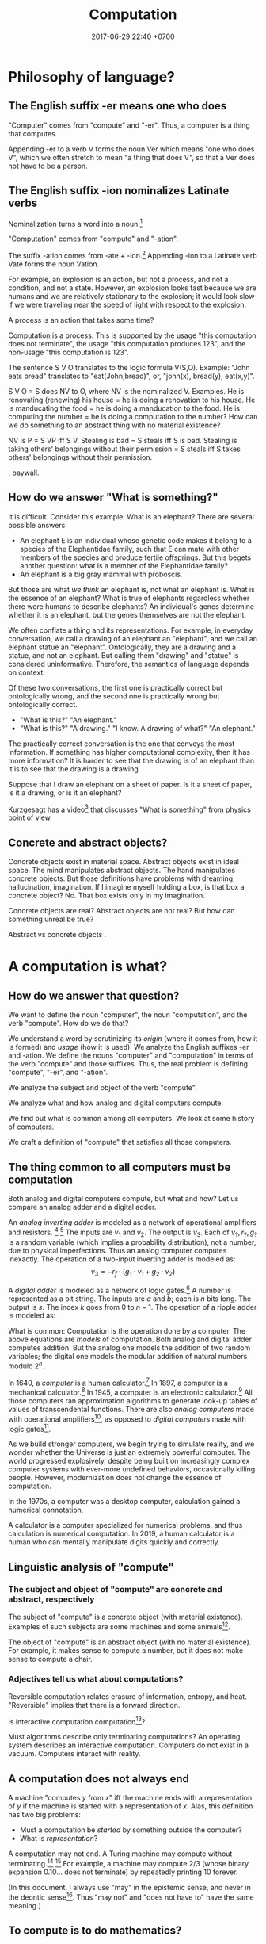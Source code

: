 #+TITLE: Computation
#+DATE: 2017-06-29 22:40 +0700
#+PERMALINK: /compute.html
#+MATHJAX: yes
* Philosophy of language?
** The English suffix -er means one who does
"Computer" comes from "compute" and "-er".
Thus, a computer is a thing that computes.

Appending -er to a verb V forms the noun Ver which means "one who does V",
which we often stretch to mean "a thing that does V",
so that a Ver does not have to be a person.

** The English suffix -ion nominalizes Latinate verbs
Nominalization turns a word into a noun.[fn::https://en.wikipedia.org/wiki/Nominalization]

"Computation" comes from "compute" and "-ation".

The suffix -ation comes from -ate + -ion.[fn::https://www.etymonline.com/word/-ation]
Appending -ion to a Latinate verb Vate forms the noun Vation.

For example, an explosion is an action, but not a process, and not a condition, and not a state.
However, an explosion looks fast because we are humans and we are relatively stationary to the explosion;
it would look slow if we were traveling near the speed of light with respect to the explosion.

A process is an action that takes some time?

Computation is a process.
This is supported by the usage "this computation does not terminate",
the usage "this computation produces 123",
and the non-usage "this computation is 123".

The sentence S V O translates to the logic formula V(S,O).
Example: "John eats bread" translates to "eat(John,bread)", or, "john(x), bread(y), eat(x,y)".

S V O = S does NV to O, where NV is the nominalized V.
Examples.
He is renovating (renewing) his house = he is doing a renovation to his house.
He is manducating the food = he is doing a manducation to the food.
He is computing the number = he is doing a computation to the number?
How can we do something to an abstract thing with no material existence?

NV is P = S VP iff S V.
Stealing is bad = S steals iff S is bad.
Stealing is taking others' belongings without their permission = S steals iff S takes others' belongings without their permission.

\cite{hamm2013formal}.
\cite{zucchi2013language} paywall.

** How do we answer "What is something?"
It is difficult.
Consider this example:
What is an elephant?
There are several possible answers:
- An elephant E is an individual whose genetic code makes it belong to a species of the Elephantidae family, such that E can mate with other members of the species and produce fertile offsprings. But this begets another question: what is a member of the Elephantidae family?
- An elephant is a big gray mammal with proboscis.
But those are what /we think/ an elephant is, not what an elephant is.
What is the essence of an elephant?
What is true of elephants regardless whether there were humans to describe elephants?
An individual's genes determine whether it is an elephant, but the genes themselves are not the elephant.

We often conflate a thing and its representations.
For example, in everyday conversation, we call a drawing of an elephant an "elephant", and we call an elephant statue an "elephant".
Ontologically, they are a drawing and a statue, and not an elephant.
But calling them "drawing" and "statue" is considered uninformative.
Therefore, the semantics of language depends on context.

Of these two conversations,
the first one is practically correct but ontologically wrong,
and the second one is practically wrong but ontologically correct.
- "What is this?" "An elephant."
- "What is this?" "A drawing." "I know. A drawing of what?" "An elephant."

The practically correct conversation is the one that conveys the most information.
If something has higher computational complexity, then it has more information?
It is harder to see that the drawing is of an elephant than it is to see that the drawing is a drawing.

Suppose that I draw an elephant on a sheet of paper.
Is it a sheet of paper, is it a drawing, or is it an elephant?

Kurzgesagt has a video[fn::Kurzgesagt: What is something?https://www.youtube.com/watch?v=X9otDixAtFw] that discusses "What is something" from physics point of view.
** Concrete and abstract objects?
Concrete objects exist in material space.
Abstract objects exist in ideal space.
The mind manipulates abstract objects.
The hand manipulates concrete objects.
But those definitions have problems with dreaming, hallucination, imagination.
If I imagine myself holding a box, is that box a concrete object?
No.
That box exists only in my imagination.

Concrete objects are real?
Abstract objects are not real?
But how can something unreal be true?

Abstract vs concrete objects \cite{sep-abstract-objects}.
* A computation is what?
** How do we answer that question?
We want to define the noun "computer", the noun "computation", and the verb "compute".
How do we do that?

We understand a word by scrutinizing its /origin/ (where it comes from, how it is formed) and /usage/ (how it is used).
We analyze the English suffixes -er and -ation.
We define the nouns "computer" and "computation" in terms of the verb "compute" and those suffixes.
Thus, the real problem is defining "compute", "-er", and "-ation".

We analyze the subject and object of the verb "compute".

We analyze what and how analog and digital computers compute.

We find out what is common among all computers.
We look at some history of computers.

We craft a definition of "compute" that satisfies all those computers.
** The thing common to all computers must be computation
Both analog and digital computers compute, but what and how?
Let us compare an analog adder and a digital adder.

An /analog inverting adder/ is modeled as a network of operational amplifiers and resistors.
 [fn::https://en.wikipedia.org/wiki/Operational_amplifier_applications#Summing_amplifier]
 [fn::The output is inverted for practical engineering reasons, but it is simple to chain an inverter to the adder's output. https://electronics.stackexchange.com/questions/268547/inverting-summing-amplifier-vs-non-inverting-summing-amplfier]
The inputs are \(v_1\) and \(v_2\).
The output is \(v_3\).
Each of \(v_?,r_?,g_?\) is a random variable (which implies a probability distribution), not a number, due to physical imperfections.
Thus an analog computer computes inexactly.
The operation of a two-input inverting adder is modeled as:
\[
v_3 = - r_f \cdot \left( g_1 \cdot v_1 + g_2 \cdot v_2 \right)
\]

A /digital adder/ is modeled as a network of logic gates.[fn::https://en.wikipedia.org/wiki/Adder_(electronics)]
A number is represented as a bit string.
The inputs are \(a\) and \(b\); each is \(n\) bits long.
The output is \(s\).
The index \(k\) goes from 0 to \(n-1\).
The operation of a ripple adder is modeled as:
\begin{align*}
s_k &= (a_k \oplus b_k) \oplus c_{k-1}
\\ c_k &= a_k \wedge b_k \wedge c_{k-1}
\\ c_{-1} &= 0
\end{align*}

What is common:
Computation is the operation done by a computer.
The above equations are /models/ of computation.
Both analog and digital adder computes addition.
But the analog one models the addition of two random variables;
the digital one models the modular addition of natural numbers modulo \(2^n\).

In 1640, a /computer/ is a human calculator.[fn:eocomputer:https://www.etymonline.com/word/computer]
In 1897, a computer is a mechanical calculator.[fn:eocomputer]
In 1945, a computer is an electronic calculator.[fn:eocomputer]
All those computers ran approximation algorithms to generate look-up tables of values of transcendental functions.
There are also /analog computers/ made with operational amplifiers[fn::https://en.wikipedia.org/wiki/Operational_amplifier],
as opposed to /digital computers/ made with logic gates[fn::https://en.wikipedia.org/wiki/Logic_gate].

As we build stronger computers, we begin trying to simulate reality,
and we wonder whether the Universe is just an extremely powerful computer.
The world progressed explosively,
despite being built on increasingly complex computer systems with ever-more undefined behaviors,
occasionally killing people.
However, modernization does not change the essence of computation.

In the 1970s, a computer was a desktop computer,
calculation gained a numerical connotation,

A calculator is a computer specialized for numerical problems.
and thus calculation is numerical computation.
In 2019, a human calculator is a human who can mentally manipulate digits quickly and correctly.
** Linguistic analysis of "compute"
*** The subject and object of "compute" are concrete and abstract, respectively
The subject of "compute" is a concrete object (with material existence).
Examples of such subjects are some machines and some animals[fn::Some animals can count, and counting is a computation; thus some animals can compute.
http://www.bbc.com/future/story/20121128-animals-that-can-count].

The object of "compute" is an abstract object (with no material existence).
For example, it makes sense to compute a number, but it does not make sense to compute a chair.
*** Adjectives tell us what about computations?
Reversible computation relates erasure of information, entropy, and heat.
"Reversible" implies that there is a forward direction.

Is interactive computation computation[fn::https://en.wikipedia.org/wiki/Interactive_computation]?

Must algorithms describe only terminating computations?
An operating system describes an interactive computation.
Computers do not exist in a vacuum.
Computers interact with reality.
** A computation does not always end
A machine "computes \(y\) from \(x\)" iff
the machine ends with a representation of \(y\) if the machine is started with a representation of \(x\).
Alas, this definition has two big problems:
- Must a computation be /started/ by something outside the computer?
- What is /representation/?

A computation may not end.
A Turing machine may compute without terminating.[fn::https://math.stackexchange.com/questions/1561293/must-an-algorithm-terminate]
 [fn::"An example of a non-terminating Turing machine program is a program that calculates sequentially each digit of the decimal representation of pi"
 http://www.alanturing.net/turing_archive/pages/reference%20articles/what%20is%20a%20turing%20machine.html]
For example, a machine may compute 2/3 (whose binary expansion 0.10... does not terminate) by repeatedly printing 10 forever.

(In this document, I always use "may" in the epistemic sense, and never in the deontic sense[fn::https://english.stackexchange.com/questions/189974/why-do-they-say-may-not-for-things-which-people-shouldnt-do].
Thus "may not" and "does not have to" have the same meaning.)
** To compute is to do mathematics?
The way we use the verb "compute" implies that computation is a model of how reality does some mathematics.

What do we mean by "doing mathematics"?

Something computes iff we think it does some mathematics.
/To compute is to do some mathematics./
Mathematics is not only arithmetics, but also logic, etc.

But what about analog computers, such as an operational amplifier that "adds two real numbers", or "integrate a real function"?

An analog computer can integrate a real function.
A digital computer cannot.

Are there programmable analog computers?

What does a programmable analog computer look like?

How would analog computers have conditionals, loops, and other constructs?
** A computation is a discrete model of reality?
Problem: analog computers invalidate this definition.

Our knowledge of physics is a model of reality.

Computation is a circumstantial/occasional/special discretization of the laws of physics.
We can model an electronic computer containing 100 bipolar-junction transistors as 300 numbers, each representing voltage at each terminal of each transistor.
We can also model the same computer as 100 bits.

Computation is a discrete sequential logical model of reality.

A machine simply acts according to the laws of physics, but we interpret some of such acts as a computation.
This implies that a computation is what we think a physical system does, not what the system actually does.
Thus, /a computation is a discrete sequential model of what some physical systems do/.

Computation is our way of thinking about what the machine does.
We invent the concept of computation because we are eager to patterns everywhere.
Our understanding of computation enables us to manipulate machines into doing what we want.

Computation has no material existence.
What exist materially are machines acting according to the laws of physics.

A computation is an /explanation/ of what a machine does.
If machine A computes Y from X, and machine B computes Z from Y,
then the machine built from those machines computes Z from X.

However, if objective reality exists, then the machine will still compute,
regardless of whether we exist to describe what the machine does.
** To compute a function is what?
A machine "computes the function \(f:D\to C\)" iff, for each \(x\in D\), the machine computes \(f(x)\) from \(x\).
But a mathematical function may be infinite, whereas a machine is finite.
We often ignore ontology and say that a machine computes the function \(f\) to mean that the machine computes an interesting /finite subfunction/ of \(f\).
No machine can manipulate /every/ number, because there is always a number that is too big to physically represent.
It is physically impossible to manipulate extremely big natural numbers.
For example, no machine truly implements the addition of every possible two natural numbers, because it is physically impossible.
We can /describe/ an extremely large number, but we can only visually imagine five to nine things.

What is a function?

We must distinguish relations and expressions.
Which of these is a function: \(\{(0,1),(1,2),\ldots\}\) or \(x \mapsto x+1\)?
Neither.
A function \(f : D \to C\) is a /triple of sets/ \((D,C,F)\) where \(F \subseteq D \times C\),
and \(f(x)=y\) means \((x,y) \in F\),
and \(\forall x \forall y ( x = y \to f(x) = f(y) )\).
See also Rapaport 2005 \cite{rapaport2005philosophy}, section 7.3.1.3 ("Interlude: functions described as machines"), page 239.
** A relation is a triple of domain-codomain-pairing
A function is /extensionally/ described by showing each pairing in the function.
Thus this only works for /finite/ functions,
because we do not have the time to write down each pairing in an infinite function.
The magic ellipsis is not an extensional description.
An example of such ellipsis is the triple dots "\(\ldots\)" in \(0,1,2,\ldots\).
Such ellipsis means "and so on".

See also Rapaport 2005 \cite{rapaport2005philosophy}, section 7.3.1 ("What is a function?") and its descendants, from page 236.
** What can be computed?
A machine "computes the set \(D\)" iff, for each \(x \in D\), the machine /can/ determine the truth of \(r(x) \in R(D)\),
where \(r\) is the computation's encoding scheme, and \(R(D) = \{ r(x) ~|~ x \in D \}\).

A machine "computes the (infinite) sequence \(x\)" iff the machine computes every finite prefix of \(x\).
That means: given ever-longer time to run, the machine computes an ever-longer prefix of the sequence.
Thus, a computation does not have to end; it may run forever.
The sequence \(x\) can be identified by the function \(f : \Nat \to A\), in the way \(x_k = f(k)\).

Turing 1937 \cite{turing1937computable} defines a computable number as a number whose digits can be generated by a machine.
Thus, to compute a number is to compute the sequence of its digits, using an algorithm (a finite description).

A machine that /generates/ a sequence computes something from /nothing/.

What does an operating system compute?

Piccinini distinguishes abstract computation and concrete computation \cite{sep-computation-physicalsystems}.

Defining computation as the execution of an algorithm raises difficult issues \cite{scheutz2006computation}.

Rapaport's 2005 book \cite{rapaport2005philosophy} deals with things in the layer below the layer we work at.

Does a quantum computation consist of discrete steps?

Immerman 1999 \cite{Immerman99descriptivecomplexity}, in Definition 2.4 (page 25),
defines what it means for a Turing machine to compute a query.
** Do not conflate a thing and its representations
First, we undo the chronic ontologically-sloppy habit of conflating a thing and a representation of the thing.
"123" is not a number, but a /representation/ of a number.
We cannot manipulate numbers physically because they do not have material existence.
We can only manipulate the physical representations of those numbers.
When we "add two numbers", we are actually manipulating the representations of those numbers in a way that corresponds to adding those numbers.
Formally, if \(e : \Nat \to \{0,1\}^*\) is an encoding scheme, then
\( e(x+y) = e(x) +_e e(y) \), where \(+\) is the operation that we think we do, and \(+_e\) is the operation that we actually do.
We think we are adding numbers, but we are actually writing symbols on paper or juggling symbols in our mind.

Then, we un-conflate a program and a machine running the program.
A program does not /compute/; it is the machine that computes.
A program cannot do anything on its own; a machine has to run it.
When we say "a program computes a function",
we actually mean that running the program on the machine causes
the machine to compute that function.

An algorithm describes how to compute something but does not compute what is described,
because an algorithm is a mathematical object with no material existence.
An algorithm describing how to calculate a number does not itself calculate the number,
in the same way a recipe describing how to cook an egg does not itself cook the egg.
A recipe has no material existence; what has material existence is the physical medium (such as ink and paper)
that is used to describe that recipe in the symbols we agreed upon.

Unfortunately, the ontologically correct thing is very wordy,
so I write in conflated manner.
For example, when I write "this program adds two numbers",
what I really mean is
"running the program causes the machine to manipulate two representations in a way that corresponds to adding two numbers".
Fortunately, the only time we have to care about this ontological issue is when we are talking about the foundations of computation.
* An algorithm is what?
** An algorithm is what?
In 1690, an /algorithm/ is an Arabic system of computation.[fn::https://www.etymonline.com/word/algorithm]
It is the historically-and-interculturally mangled name of Muhammad ibn Musa al-Khwarizmi[fn::https://en.wikipedia.org/wiki/Muhammad_ibn_Musa_al-Khwarizmi] who lived in the 8th century.
An /algorithm/ is a finite description of how a computer computes something.
In the medievals, an algorithm is a numerical approximation scheme to be run by humans.
Anyone who knows basic arithmetics can mindlessly carry out an algorithm
and produce a correct answer without any understanding of why or how the algorithm works.

An algorithm restates a function as a composition of /primitives/.

Some note about ontology:
The long addition algorithm does not describe how to add two numbers \(x\) and \(y\).
It describes how to manipulate two /representations/ \(e(x)\) and \(e(y)\) in order to produce a third representation \(e(x+y)\)
that represents the sum of \(x\) and \(y\).

An approximation scheme describes a number iff the sequence of approximations converges to the number.
The approximation may never reach the number, but it always gets closer.

An algorithm is a finite description.
Description implies language, presumably a formal language.
Language implies syntax and semantics.
Thus an algorithm is a string in a language.

There are many formal languages:
Turing, Post, primitive recursive arithmetics, lambda calculus, ML-family languages, computation models[fn::https://en.wikipedia.org/wiki/Model_of_computation], etc.
There are lots of computation models, each capturing different aspect, but most are equivalently powerful.

The language should have a sensible cost model so that we can define space complexity and time complexity.

Rapaport 2015 \cite{rapaport2005philosophy} p. 269 mentions Moschovakis's idea of algorithms as recursors.
See Vardi 2012 \cite{vardi2012algorithm},
Gurevich 2011 \cite{gurevich2011algorithm},
Gurevich 2012 \cite{gurevich2012foundational},
Moschovakis 2001 \cite{moschovakis2001algorithm}.
See also Japaridze's computability logic[fn::https://en.wikipedia.org/wiki/Computability_logic][fn::http://www.csc.villanova.edu/~japaridz/CL/].
It is a game-theoretic model of computation.
** Algorithm is how, problem is what
An algorithm describes /how/ to compute something.

A problem describes /what/ to compute.

See also Rapaport 2005 \cite{rapaport2005philosophy} page 242, about the difference between formulas and algorithms.
** Algorithm, machine, implementation, and computation are what?
If algorithm A describes how to compute C, and machine M implements algorithm A,
then machine M computes C.

Are there undescribable computations?
* Computation theory is what?
Computation theory spans philosophy, physics, and mathematics.
The mathematics part[fn::https://en.wikipedia.org/wiki/Theory_of_computation] studies logical models of computation, not computation itself.
Which part of computation theory are we interested in?
This document is mostly the mathematics part, because there is a one-million-dollar prize for solving the P vs NP problem.
See Piccinini 2017 \cite{sep-computation-physicalsystems} if you are interested in the philosophy and physics parts.

1999 Immerman \cite{Immerman99descriptivecomplexity},
2009 Arora & Barak \cite{Arora2009},
2009 Marek & Remmel \cite{Marek2009},
2002 Boolos, Burgess, & Jeffrey \cite{Boolos2002},
1987 Rogers \cite{Rogers1987}.

Where are the researchers?
There is ACM Special Interest Group on Logic and Computation (SIGLOG)[fn::https://siglog.acm.org/about/].
There is also Computational Complexity Conference[fn::http://www.computationalcomplexity.org/].

We can think of computation theory as refining these hierarchies:
automaton power hierarchy[fn::https://en.wikipedia.org/wiki/Automata_theory],
problem complexity hierarchy,
logic strength hierarchy,
Chomsky language hierarchy[fn::https://en.wikipedia.org/wiki/Chomsky_hierarchy],
arithmetical hierarchy[fn::https://en.wikipedia.org/wiki/Arithmetical_hierarchy],
formal system power hierarchy[fn::https://en.wikipedia.org/wiki/Reverse_mathematics#The_big_five_subsystems_of_second-order_arithmetic],
and so on.
They are related to each other.
We want to find out which feature gives which power.

What is the difference between descriptive complexity theory and implicit complexity theory[fn::http://www.cs.unibo.it/~martini/BISS/martini-1.pdf]?
* Computer science is what?
Rapaport 2005 \cite{rapaport2005philosophy} surveys various definitions and their problems.
It summarizes the discussion in page 154 (3.15.4 Conclusion).

Computer science[fn::https://en.wikipedia.org/w/index.php?title=Computer_science&oldid=875563283#Etymology]
is not science (the application of the scientific method to make falsifiable theories).

Scott Schneider defines "computer science" as "everything to do with computation, both in the abstract and in the implementation".
 [fn::http://www.scott-a-s.com/cs-is-not-math/]

Is CS a branch of math?
 [fn::https://math.stackexchange.com/questions/649408/is-computer-science-a-branch-of-mathematics]

If science is a Latinate synonym of the Germanic "knowledge", then computer science is a synonym of "computer knowledge".
* The mathematics part
There are many computation models[fn::https://en.wikipedia.org/wiki/Model_of_computation].
All of them imply some /operating conditions/:
there are no electrical disruptions, fires, cosmic rays, and so on.
All of them also imply a sequence of operations.

We often assume that the computation model is a Turing machine.
But, ontologically, a Turing machine is a computation model, not a machine,
and thus should be called a Turing model.

A /computation model/ is a formal system that represents the relevant aspects of the internal states of a computing machine.

Now we define "to compute the function \(f : D \to C\)" with respect to the computation model \((D,C,S,d,c,t)\) where
\(d : D \to S\), and
\(c : C \to S\), and
\(t\) has arity \((S,S)\).
The computation model is a three-sorted structure.
The functions \(d\) and \(c\) together bridge two things:
(1) our high-level thought of the machine computes, and
(2) the logical system that abstracts the machine's internal state and computation.
Let \(S\) be the computation model's domain of discourse, that is, the set of each mathematical object that is a simplified representation of a machine internal state.
Let \(t\) be a relation symbol of arity 2.
The relation \(t\) represents the state transition relation.
Define the transitive closure of \(t\) as \(T(x,y) = (TC(t))(x,y) = t(x,y) \vee \exists z (t(x,z) \wedge T(z,y))\)
where \(TC\) is the transitive-closure operator.

Machine \(M\) computes function \(f : D \to C\) according to computation model \((D,C,S,d,c,t)\) iff
\[
compute(M,f) = \forall x : T(d(x), c(f(x)))
\]

We can focus on the computation model, and focus on the substructure \((S,t)\) instead.

A machine /computes/ the function \(f : D \to C\) according to the computation model \((S,c,d,t)\), iff,
for all \(x \in D\), it is true that \(T(d(x),c(f(x)))\), that is, the machine starts at state \(d(x)\) and finishes at state \(c(f(x))\).

A /computation model/ is a logical system that has a domain of discourse representing machine internal state,
and has an arity-2 relation symbol \(t\) representing the state transition relation.

TODO \cite{vardi1998computational}
** Encoding scheme
Now we define encoding.

An encoding is a representation of something.
A representation is not the represented, but a representation behaves in the way the represented does.
Formally, an /encoding scheme/ is a computable bijective function \(e : D \to A^*\) where \(A\) is an alphabet.
Thus, an encoding scheme is an /algorithm/ that describes a bijective function.

If "algorithm" and "encoding scheme" depend on each other,
then there is only one logical conclusion:
/Algorithm and encoding-scheme are the same thing./
** Computable, algorithm, finite description
Function $f$ is /computable/ by formal system $S$ iff $S$ has a /finite description/ of $f$.

An /algorithm/ solves a /problem/.
A problem can be solved by many algorithms with different resource usage characteristics.

An algorithm is a finite description of what a machine is supposed to do.
** Is computation inherently sequential? Computation as sequence of steps
In a Turing machine, a step is a state transition
that consists of reading the tape cell,
writing the tape cell,
moving the tape head,
and changing the internal state.
In $\lambda$-calculus,
a step is a $\beta$-reduction
of an expression composed from more primitive subexpressions.
These examples suggest that we can define computation as a /sequence/ of steps.

Each of those models is a special case of deciders.
** Logic, model
See [[file:logic.html]].
** Problem, formula, input, output, model, relation
"Problem" comes from Greek "problema" which means "a task, that which is proposed, a question".[fn::https://www.etymonline.com/word/problem]
Therefore, a problem /is/ a question, or, formally, a /logical formula/.

/A problem is a formula./
For example, the problem "Given an \(x\), what is \(x+x\)?" is the formula
\( x+x = y \) in first-order logic with equality and some arithmetics.
Note that some logic is embedded in English.[fn::English is at least second-order, as demonstrated by the Geach--Kaplan sentence "Some critics admire only one another" https://en.wikipedia.org/wiki/Nonfirstorderizability].

#+CAPTION: Some common problem shapes
| name             | shape          | input | output |
|------------------+----------------+-------+--------|
| decision problem | \( p(x) \)     | \(x\) |        |
| search problem   | \( p(x) \)     |       | \(x\)  |
| function problem | \( f(x) = y \) | \(x\) | \(y\)  |

A problem may have /inputs/ and /outputs/.
An /input/ of a problem is a free variable in the formula.
An /output/ of a problem is a free variable in the formula.

Another example: the problem "Is the sum of two even numbers even?" is the formula \( E(x) \wedge E(y) \to E(x+y) \).

What does it mean to solve a problem (answer a question)?
Solving a problem is answering a question.
Answering a question corresponds to /proving a formula/.
Answering a question corresponds to /finding a model/ of a formula?

A /problem/ may be /modeled/ by a /relation/ between questions and answers.
For example, the problem \( \forall x \exists y : x+x = y \)
is modeled by the relation \( \{ (0,0), (1,2), (2,4), \ldots \} \)
and is also modeled by the relation \( \{ (\epsilon,\epsilon), (1,11), (11,1111), \ldots \} \).

Do not conflate a problem and a model of it.
A problem is a formula, /not/ a relation.

Compare various definitions of "problem"
 [fn::https://en.wikipedia.org/wiki/Computational_complexity_theory]
 [fn::https://plato.stanford.edu/entries/computational-complexity/].

A problem is \cite{sep-computational-complexity}

Problem can be /composed/ as formulas can be composed.
** Complexity
The worst-case time complexity[fn::https://en.wikipedia.org/wiki/Worst-case_complexity]
of machine $m$ for input $x$ is $t(m,x)$,
the number of steps $m$ makes between the beginning and the halting.
The /worst-case time complexity/ of $m$ for input /size/ $n$ is
$T(m,n) = \left\vert \max_{|x| = n} t(m,x) \right\vert$.
We can also write asymptotic statements such as $T(m,n) \in O(f(n))$.

An algorithm implies a machine.

The complexity class of a problem is the worst-case time complexity of the most efficient algorithm solving that problem.

A /machine/ $M$ is a /transition relation/ $T$
(an /acyclic/ binary relation).
$$
T(x,y) = \text{\(M\) can state-transition from \(x\) to \(y\).}
$$

$M$ /computes/ $P$ iff
a subgraph of the shortcut of $T$ is isomorphic to $P$.
(If $T$ were cyclic, this definition would fail.)

Related:
[[https://en.wikipedia.org/wiki/Graph_isomorphism][graph isomorphism]],
[[https://en.wikipedia.org/wiki/Subgraph_isomorphism_problem][subgraph isomorphism problem]].

/Deterministic/ machine equals /functional/ relation.

$G$ /accepts/ $v$ iff $F^\infty(\{v\}) = \emptyset$ where $F$ is the graph's fringe function.
The /language/ recognized by $G$ is the largest $L \subseteq V$ such that $F^\infty(L) = \emptyset$.

A Turing machine is $(C,I,f)$
where $C$ is countable
and $f$ is recursive.

https://en.wikipedia.org/wiki/Register_machine

Example: a state of a Turing machine is $(c,l,h,r)$
where $c$ is a configuration,
$l$ is the tape content to the left of the head,
$h$ is the tape content at the head,
and $r$ is the tape content to the right of the head.
** Problem, reduction
Sometimes we can /reduce/ a problem into another problem?
** Digressions
*** Pullback
We can model the apparent function computed by the machine as \(g : A^* \to A^*\) where \(g(e(x)) = e(f(x))\).
We then do some algebraic manipulation:
\begin{align*}
\\ g(e(x)) &= e(f(x))
\\ (g \circ e)(x) &= (e \circ f)(x)
\\ g \circ e &\equiv e \circ f
\end{align*}

An equation of the shape \(g \circ e \equiv e \circ f\) is a special case of pullbacks[fn::https://en.wikipedia.org/wiki/Pullback_(category_theory)] in category theory.
*** Cheating
"Cheating" with an unreasonable encoding is a common error in P vs NP "proofs".
** Encoding affects complexity
Encoding a natural number \(n\) in unary notation takes \(n\) symbols.
Encoding the same number in binary notation takes approximately \(\log_2(n)\) symbols.

Adding two natural numbers \(m\) and \(n\) takes \(m+n\) steps in unary notation,
but only approximately \(\log(\max(m,n))\) steps in positional notation.

Why don't encode a number as its prime factorization,
to simplify multiplication while complicating addition?

What do we formally mean by "reasonable encoding"?

Why do we assume that numbers are encoded in positional notation[fn::https://en.wikipedia.org/wiki/Positional_notation], not unary notation[fn::https://en.wikipedia.org/wiki/Unary_numeral_system]?

My guess:
What we mean by reasonable encoding is an /order-preserving homomorphism/:
\begin{align*}
a < b &\iff e(a) <_e e(b)
\\
a = b &\iff e(a) = e(b)
\end{align*}

A homomorphism preserves structure.
But which structure?

We may encode the natural numbers as the bitwise-negation of the base-2 representation: 1, 0, 11, 10, 01, 00, etc.
** What makes an encoding reasonable?
A /reasonable encoding/ is an encoding that is easy to compute and is easy to invert.

A reasonable encoding has a finite description.
** Rant: The sad state of computational complexity texts?
It is philosophically appaling that most computational complexity texts readily show what a problem is /represented/ as,
but never clearly and /formally define/ what a problem /is/.
It is appaling that they spend hundreds of pages discussing something undefined.
* Digressions
** The suffix -er works with all verbs except modals
The suffix -er works with both both [[https://en.wikipedia.org/wiki/List_of_Germanic_and_Latinate_equivalents_in_English][Germanic and Latinate]] verbs.
For example, a (Germanic) reckoner is one who reckons, and a (Latinate) computer is one who computes.

The suffix -er works with [[https://en.wikipedia.org/wiki/Neologism][neologisms]].
Once we accept that V is a verb, we readily accept that Ver is a noun that means one who does V.
For example, after we have accepted that "google" is a verb, we readily accept that a "googler" is one who "googles".
Conversely, once we have accepted that Ver is a noun, we readily accept that V is a verb that is done by a Ver.
For example, "burgle" is backformed from "burglar".[fn::https://en.wiktionary.org/wiki/burgle]

The suffix -er sometimes works as a backforming "anti-suffix": we can sometimes form a verb V from a noun Ver by /removing/ the -er.
For example, it is easy to imagine backforming "cadave" from "cadaver",
and it is not hard to imagine that "to cadave" means "to be a dead body" or "to behave like a dead body".

Indeed the suffix -er seems to works with all verbs except modals (may, might, can, could, shall, should).
Hence we say that the suffix -er is [[https://en.wikipedia.org/wiki/Productivity_(linguistics)][productive]].
** The suffix -ion expects Latinate verbs
Germanic verbs take -ing instead of -ion.
Example: Germanic "eat" and Latinate "manducate"[fn::https://en.wiktionary.org/wiki/manducate],
and Germanic "eating" and Latinate "manducation"[fn::https://en.wiktionary.org/wiki/manducation].
Thus, in this case, Germanic -ing is Latinate -ion.

I think generally Latin -re → English -te → -tion.

This is not how those words were actually historically imported, but we can think of these words this way.

manducare → manducate[fn::https://en.wiktionary.org/wiki/manducate] → manducation

computare → computate[fn::https://en.oxforddictionaries.com/definition/computate][fn::https://en.wiktionary.org/wiki/computate] → computation

renovare → renovate[fn::https://en.wiktionary.org/wiki/renovate] → renovation

It seems that the historical path was longer:
Latin infinitive
→ first-person singular present subjective
→ past participle
→ nominalization -ionem / -ionis
→ English drops -em / -is
→ backform -ation to -ate.

Latin gestare → gesto → gestatio → English gestation → gestate

Letin renovare → renovo → renovation → English renovation → renovate

Latin computare → computo → computatio → English computation → computate

formare → formo → formatio → formation

English is a mess of [[https://en.wikipedia.org/wiki/Doublet_(linguistics)][doublets]].
** Genus-differentia definition of computation?
A computation is (what) that (what)?

Process? Activity? Mechanism?

A program describes the computation performed by a machine.
A program modulates the machine.
Manipulates computational resources to compute something.
** Computation as information transformation
Computation is answering a question.

What is the relationship between computation and answering questions?

A computer reduces information?
Transforms information?

Computation is transformation of information?
** Computation as model/concretion?
Computation is running a program on a machine.

It seems that the defining feature of computation is conditional and repetition.

Program is a model.
** Diving into philosophy of computation
Ian Horswill wrote an introductory article "What is computation?"[fn::http://www.cs.northwestern.edu/~ian/What%20is%20computation.pdf].
** A machine is what?
A /machine/ is a tool that /computes/ what the machine is designed for.
A machine has material existence.
It is a physical implement.

Digression:
In [[file:philo.html]], I write that a machine is a tool, that is something that we use to extend our self (what we control).
** Even more historical?
Leibniz used the term "calculation"?
Turing used "effective calculability" to mean "algorithmic"?
Computation is calculation? It's just following rules?
** The difference between analog and digital is what?
Both analog and digital computers are made with transistors,
but analog computers operate the transistors outside the saturated region,
whereas digital computers operate the transistors in the saturated region.
Analog to digital is knob to switch, that is, continuous to discrete.
Analog computers use transistors as amplifiers.
Digital computers use transistors as switches.

What does digital do better than analog?
Temperature affects analog computers more than it affects digital computers.
Digital signals are more immune to noises.
Digital computers have a wider operating temperature range.

What does analog do better than digital?
Analog computers degrade gracefully: computation gradually gets more and more wrong as the computer goes out of its designed operating conditions.
Digital computers degrade abruptly: computation suddenly gets chaotic as the computer approaches a limit of its designed operating conditions.
** Machine, automaton, robot are what?
In 1540, a /machine/ is any structure or device.[fn:eomachine:https://www.etymonline.com/word/machine]
The word "machine" may have come from a Proto-Indo-European word that means "that which enables".[fn:eomachine]
Some machines are /programmable/.
Such machine implements several functions that can be chosen by a /program/ which is a part of the machine's input.
The program chooses which function the machine shall compute.

In 1610, an /automaton/ is a self-acting machine.[fn::https://www.etymonline.com/word/automaton]
Thus an automaton has an energy source or is connected to an energy source that enables the automaton to run with minimal human intervention.

In 1923, the English word "robot" came from the Czech word "robotnik" that means "forced worker".[fn::https://www.etymonline.com/word/robot]
** The implicit agency of -er might have impelled us to invent God
Why is -er so productive?
Because every sentence that has verb can always have a subject.
Because it is always possible, if not necessary, for a verb to have a doer.
Because every action has an agent,
because everything happens because an agent does it,
perhaps this is a tacit fundamental assumption of our logic,
or perhaps this reflects how the Universe works?
Our language implies that the subject causes the action or outcome described by the verb?
A Ver is one who Vs, that is, one who /causes/ a Ving to be done, and thus there is an implicit agency in each Ver.
Recall that an agency is an ability to cause.

There is a problem: if we assume that, then the sentence "X exists" implies that X causes its own existence,
but it seems problematic for something to cause itself[fn::https://en.wikipedia.org/wiki/Causa_sui]?
Did we invent God because we impose, through our languages, that everything has a cause, that every verb has a doer?
We invented God because we have evolved to crave explanations for everything, because craving for explanations promote survival?
We want to explain everything, but our finiteness precludes us from explaining everything.

It is curious that Christians call Jesus "Word (logos) of God"[fn::https://en.wikipedia.org/wiki/Logos_(Christianity)][fn::https://biblehub.com/sepd/genesis/1.htm],
and the Greek word "logos" also begets the English word "logic".

Spreading religion requires language, unless our ancestors were telepathic.

Aren't we rambling too much?
We are merely trying to define "compute", which requires us to traverse linguistics, and somehow we arrived at theology?
It is trivial to get lost in philosophy, as each question readily begets more questions.
How do we find the way out?
** God in Cantor's paradise is what/where?
If a god resides in a paradise,
and Cantor has made us a paradise[fn::https://en.wikipedia.org/wiki/Cantor%27s_paradise] (according to Hilbert),
then what/where is the god in Cantor's paradise?
** Computation and reckoning are the same?
The Germanic English of "compute" is "reckon" (German rechnen, Dutch rekenen).
Thus computation is reckoning.
